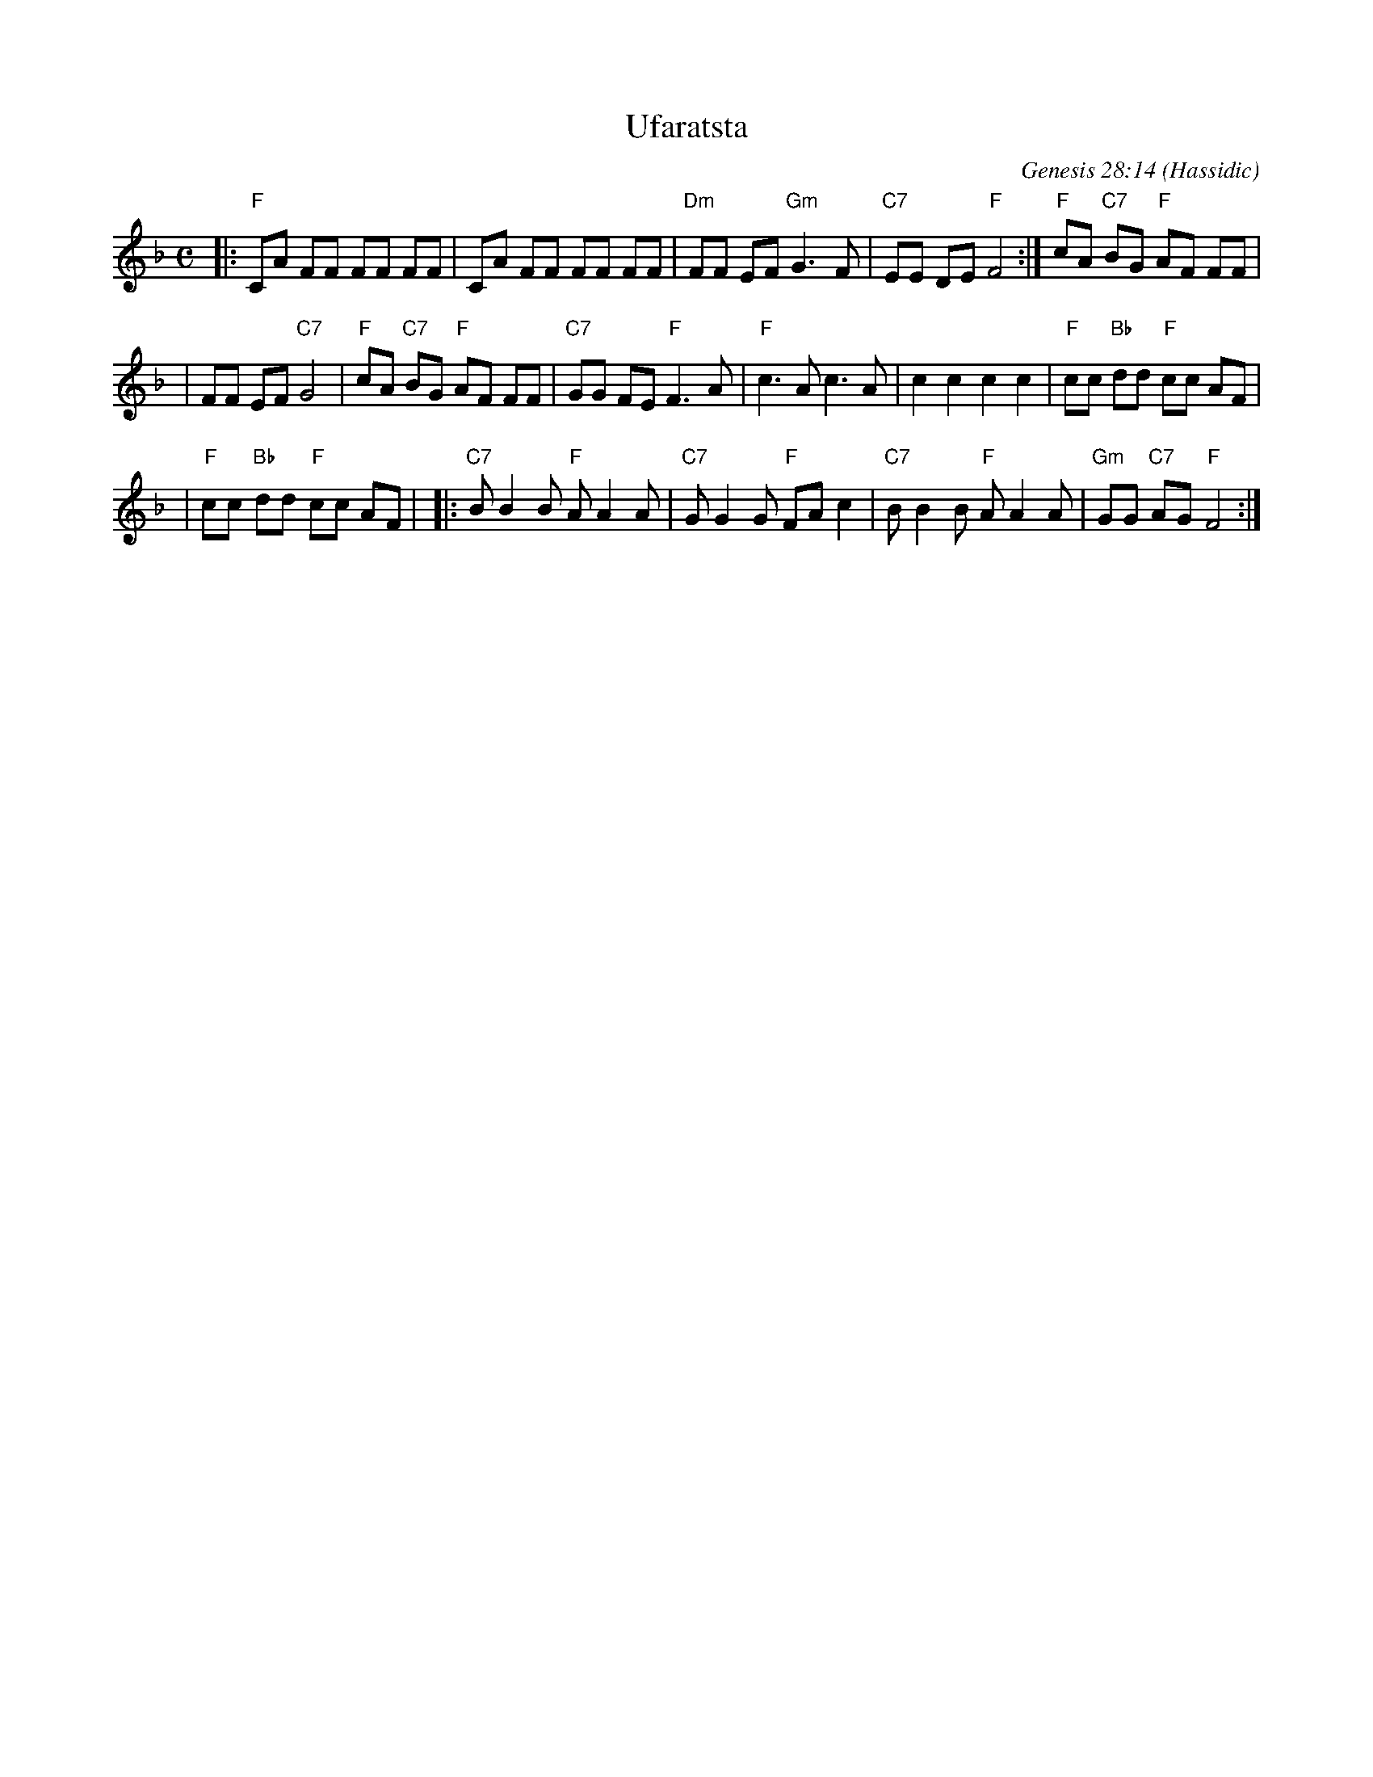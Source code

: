 X: 1
T: Ufaratsta
C: Genesis 28:14
O: Hassidic
M: C
L: 1/8
K: F
|: "F"CA FF FF FF | \
      CA FF FF FF | \
  "Dm"FF EF "Gm"G3 F | \
  "C7"EE DE "F"F4 :| \
  "F"cA "C7"BG "F"AF FF |
|     FF EF "C7"G4 | \
  "F"cA "C7"BG "F"AF FF | \
  "C7"GG FE "F"F3 A | \
  "F"c3A c3A | \
  kc2 kc2 kc2 kc2 | \
  "F"cc "Bb"dd "F"cc AF |
| "F"cc "Bb"dd "F"cc AF | \
|: "C7"BB2 B "F"AA2 A | \
   "C7"GG2 G "F"FAc2 | \
   "C7"BB2 B "F"AA2 A | \
   "Gm"GG "C7"AG "F"F4 :|
